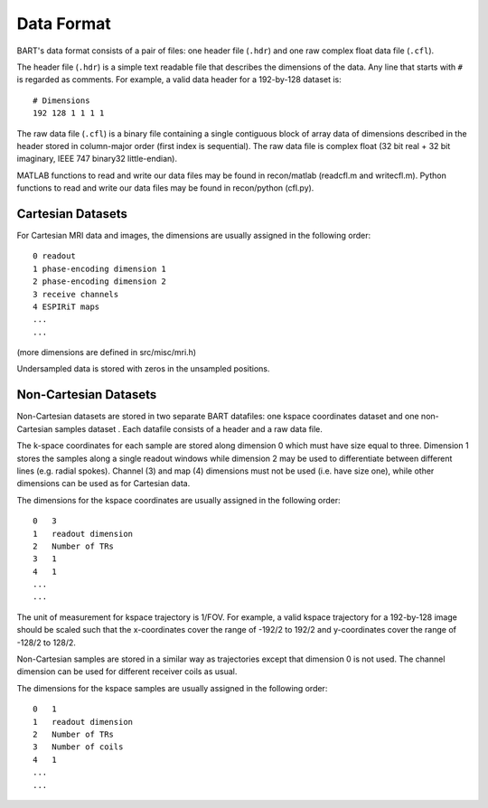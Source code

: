 Data Format
===========

BART's data format consists of a pair of files: one header file (``.hdr``) and one raw complex float data file (``.cfl``).

The header file (``.hdr``) is a simple text readable file that describes the dimensions of the data. Any line that starts with ``#`` is regarded as comments. For example, a valid data header for a 192-by-128 dataset is::
  
  # Dimensions
  192 128 1 1 1 1

The raw data file (``.cfl``) is a binary file containing a single contiguous block of array data of dimensions described in the header stored in column-major order (first index is sequential). The raw data file is complex float (32 bit real + 32 bit imaginary, IEEE 747 binary32 little-endian).

MATLAB functions to read and write our data files may be found in recon/matlab (readcfl.m and writecfl.m). Python functions to read and write our data files may be found in recon/python (cfl.py). 

Cartesian Datasets
--------------------------------------

For Cartesian MRI data and images, the dimensions are usually assigned in the following order::

    0 readout
    1 phase-encoding dimension 1
    2 phase-encoding dimension 2
    3 receive channels
    4 ESPIRiT maps
    ...
    ...

(more dimensions are defined in src/misc/mri.h)

Undersampled data is stored with zeros in the unsampled positions.


Non-Cartesian Datasets
--------------------------------------

Non-Cartesian datasets are stored in two separate BART datafiles: one kspace coordinates dataset and one non-Cartesian samples dataset . Each datafile consists of a header and a raw data file.


The k-space coordinates for each sample are stored along dimension 0 which must have size equal to three. Dimension 1 stores the samples along a single readout windows while dimension 2 may be used to differentiate between different lines (e.g. radial spokes). Channel (3) and map (4) dimensions must not be used (i.e. have size one), while other dimensions can be used as for Cartesian data.

The dimensions for the kspace coordinates are usually assigned in the following order::

  0   3
  1   readout dimension
  2   Number of TRs
  3   1
  4   1
  ...
  ...

The unit of measurement for kspace trajectory is 1/FOV. For example, a valid kspace trajectory for a 192-by-128 image should be scaled such that the x-coordinates cover the range of -192/2 to 192/2 and y-coordinates cover the range of -128/2 to 128/2.


Non-Cartesian samples are stored in a similar way as trajectories except that dimension 0 is not used. The channel dimension can be used for different receiver coils as usual.

The dimensions for the kspace samples are usually assigned in the following order::

  0   1
  1   readout dimension
  2   Number of TRs
  3   Number of coils
  4   1
  ...
  ...
  
